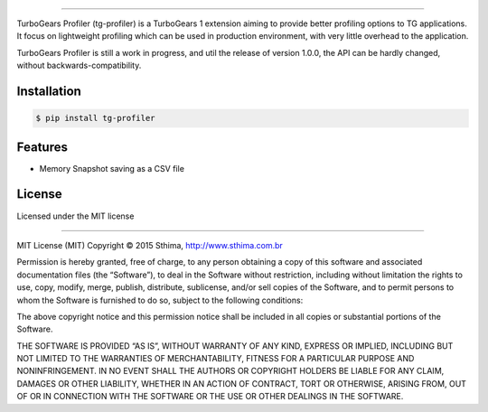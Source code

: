 .. image:: https://github.com/sthima/tg-profiler/raw/master/logo.png
   :alt: TurboGears Profiler
   :target: https://github.com/sthima/tg-profiler
   :height: 250px


|travis| |license| |pyversions|

--------------------------------------------------------------------------------

TurboGears Profiler (tg-profiler) is a TurboGears 1 extension aiming to provide
better profiling options to TG applications. It focus on lightweight profiling
which can be used in production environment, with very little overhead to the
application.

TurboGears Profiler is still a work in progress, and util the release of
version 1.0.0, the API can be hardly changed, without backwards-compatibility.

Installation
============

.. code-block:: bash

    $ pip install tg-profiler

Features 
========

* Memory Snapshot saving as a CSV file

License
=======

Licensed under the MIT license

----

MIT License (MIT)
Copyright © 2015 Sthima, http://www.sthima.com.br

Permission is hereby granted, free of charge, to any person obtaining a copy of
this software and associated documentation files (the “Software”), to deal in
the Software without restriction, including without limitation the rights to
use, copy, modify, merge, publish, distribute, sublicense, and/or sell copies
of the Software, and to permit persons to whom the Software is furnished to do
so, subject to the following conditions:

The above copyright notice and this permission notice shall be included in all
copies or substantial portions of the Software.

THE SOFTWARE IS PROVIDED “AS IS”, WITHOUT WARRANTY OF ANY KIND, EXPRESS OR
IMPLIED, INCLUDING BUT NOT LIMITED TO THE WARRANTIES OF MERCHANTABILITY,
FITNESS FOR A PARTICULAR PURPOSE AND NONINFRINGEMENT. IN NO EVENT SHALL THE
AUTHORS OR COPYRIGHT HOLDERS BE LIABLE FOR ANY CLAIM, DAMAGES OR OTHER
LIABILITY, WHETHER IN AN ACTION OF CONTRACT, TORT OR OTHERWISE, ARISING FROM,
OUT OF OR IN CONNECTION WITH THE SOFTWARE OR THE USE OR OTHER DEALINGS IN THE
SOFTWARE.

.. |travis| image:: https://travis-ci.org/sthima/tg-profiler.svg?branch=master
   :target: https://travis-ci.org/sthima/tg-profiler


.. |license| image:: https://img.shields.io/pypi/l/tg-profiler.svg?style=flat-square   
   :alt: PyPI - License   
   :target: https://github.com/sthima/tg-profiler#license

.. |pyversions| image:: https://img.shields.io/pypi/pyversions/tg-profiler.svg?style=flat-square   
   :alt: PyPI - Python Version
